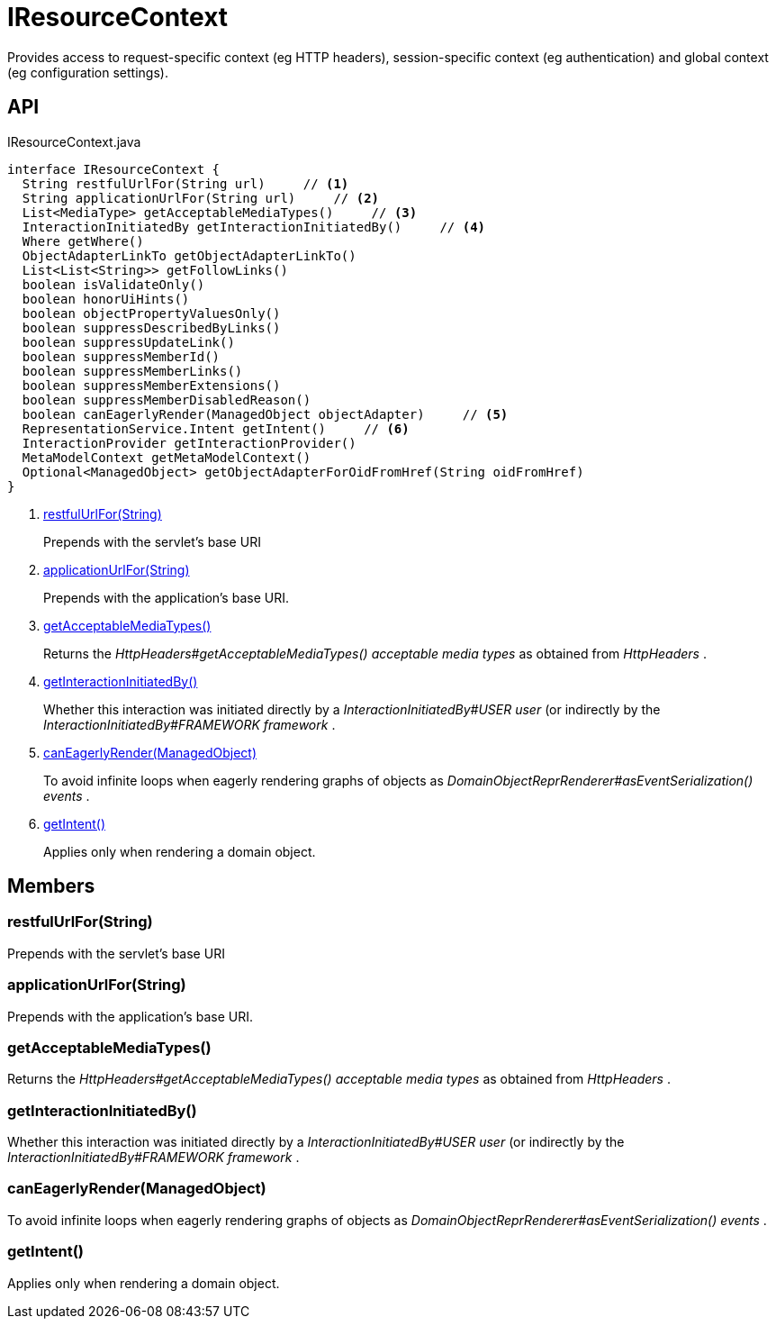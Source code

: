 = IResourceContext
:Notice: Licensed to the Apache Software Foundation (ASF) under one or more contributor license agreements. See the NOTICE file distributed with this work for additional information regarding copyright ownership. The ASF licenses this file to you under the Apache License, Version 2.0 (the "License"); you may not use this file except in compliance with the License. You may obtain a copy of the License at. http://www.apache.org/licenses/LICENSE-2.0 . Unless required by applicable law or agreed to in writing, software distributed under the License is distributed on an "AS IS" BASIS, WITHOUT WARRANTIES OR  CONDITIONS OF ANY KIND, either express or implied. See the License for the specific language governing permissions and limitations under the License.

Provides access to request-specific context (eg HTTP headers), session-specific context (eg authentication) and global context (eg configuration settings).

== API

[source,java]
.IResourceContext.java
----
interface IResourceContext {
  String restfulUrlFor(String url)     // <.>
  String applicationUrlFor(String url)     // <.>
  List<MediaType> getAcceptableMediaTypes()     // <.>
  InteractionInitiatedBy getInteractionInitiatedBy()     // <.>
  Where getWhere()
  ObjectAdapterLinkTo getObjectAdapterLinkTo()
  List<List<String>> getFollowLinks()
  boolean isValidateOnly()
  boolean honorUiHints()
  boolean objectPropertyValuesOnly()
  boolean suppressDescribedByLinks()
  boolean suppressUpdateLink()
  boolean suppressMemberId()
  boolean suppressMemberLinks()
  boolean suppressMemberExtensions()
  boolean suppressMemberDisabledReason()
  boolean canEagerlyRender(ManagedObject objectAdapter)     // <.>
  RepresentationService.Intent getIntent()     // <.>
  InteractionProvider getInteractionProvider()
  MetaModelContext getMetaModelContext()
  Optional<ManagedObject> getObjectAdapterForOidFromHref(String oidFromHref)
}
----

<.> xref:#restfulUrlFor_String[restfulUrlFor(String)]
+
--
Prepends with the servlet's base URI
--
<.> xref:#applicationUrlFor_String[applicationUrlFor(String)]
+
--
Prepends with the application's base URI.
--
<.> xref:#getAcceptableMediaTypes_[getAcceptableMediaTypes()]
+
--
Returns the _HttpHeaders#getAcceptableMediaTypes() acceptable media types_ as obtained from _HttpHeaders_ .
--
<.> xref:#getInteractionInitiatedBy_[getInteractionInitiatedBy()]
+
--
Whether this interaction was initiated directly by a _InteractionInitiatedBy#USER user_ (or indirectly by the _InteractionInitiatedBy#FRAMEWORK framework_ .
--
<.> xref:#canEagerlyRender_ManagedObject[canEagerlyRender(ManagedObject)]
+
--
To avoid infinite loops when eagerly rendering graphs of objects as _DomainObjectReprRenderer#asEventSerialization() events_ .
--
<.> xref:#getIntent_[getIntent()]
+
--
Applies only when rendering a domain object.
--

== Members

[#restfulUrlFor_String]
=== restfulUrlFor(String)

Prepends with the servlet's base URI

[#applicationUrlFor_String]
=== applicationUrlFor(String)

Prepends with the application's base URI.

[#getAcceptableMediaTypes_]
=== getAcceptableMediaTypes()

Returns the _HttpHeaders#getAcceptableMediaTypes() acceptable media types_ as obtained from _HttpHeaders_ .

[#getInteractionInitiatedBy_]
=== getInteractionInitiatedBy()

Whether this interaction was initiated directly by a _InteractionInitiatedBy#USER user_ (or indirectly by the _InteractionInitiatedBy#FRAMEWORK framework_ .

[#canEagerlyRender_ManagedObject]
=== canEagerlyRender(ManagedObject)

To avoid infinite loops when eagerly rendering graphs of objects as _DomainObjectReprRenderer#asEventSerialization() events_ .

[#getIntent_]
=== getIntent()

Applies only when rendering a domain object.
